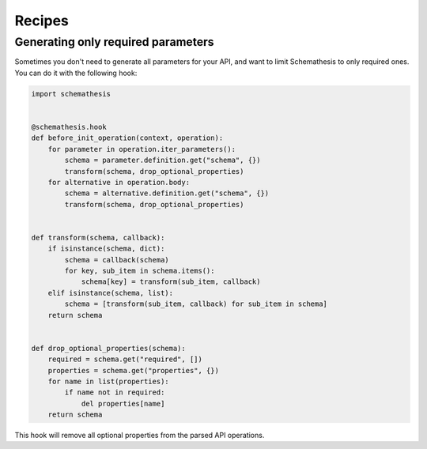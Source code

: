 Recipes
=======

Generating only required parameters
-----------------------------------

Sometimes you don't need to generate all parameters for your API, and want to limit Schemathesis to only required ones.
You can do it with the following hook:

.. code-block:: python

    import schemathesis


    @schemathesis.hook
    def before_init_operation(context, operation):
        for parameter in operation.iter_parameters():
            schema = parameter.definition.get("schema", {})
            transform(schema, drop_optional_properties)
        for alternative in operation.body:
            schema = alternative.definition.get("schema", {})
            transform(schema, drop_optional_properties)


    def transform(schema, callback):
        if isinstance(schema, dict):
            schema = callback(schema)
            for key, sub_item in schema.items():
                schema[key] = transform(sub_item, callback)
        elif isinstance(schema, list):
            schema = [transform(sub_item, callback) for sub_item in schema]
        return schema


    def drop_optional_properties(schema):
        required = schema.get("required", [])
        properties = schema.get("properties", {})
        for name in list(properties):
            if name not in required:
                del properties[name]
        return schema

This hook will remove all optional properties from the parsed API operations.
